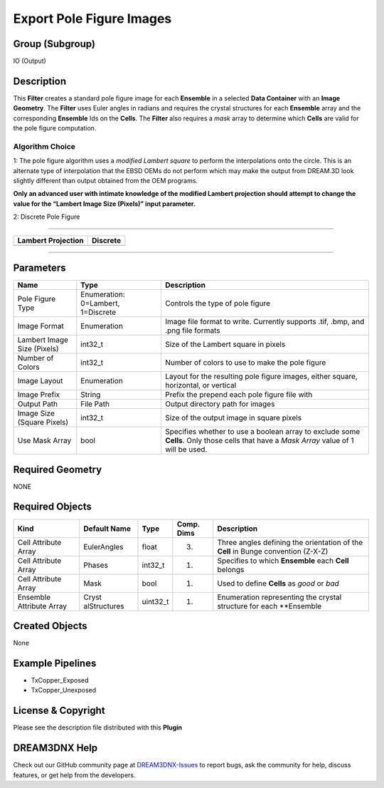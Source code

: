 =========================
Export Pole Figure Images
=========================


Group (Subgroup)
================

IO (Output)

Description
===========

This **Filter** creates a standard pole figure image for each **Ensemble** in a selected **Data Container** with an
**Image Geometry**. The **Filter** uses Euler angles in radians and requires the crystal structures for each
**Ensemble** array and the corresponding **Ensemble** Ids on the **Cells**. The **Filter** also requires a *mask* array
to determine which **Cells** are valid for the pole figure computation.

Algorithm Choice
----------------

1: The pole figure algorithm uses a *modified Lambert square* to perform the interpolations onto the circle. This is an
alternate type of interpolation that the EBSD OEMs do not perform which may make the output from DREAM.3D look slightly
different than output obtained from the OEM programs.

**Only an advanced user with intimate knowledge of the modified Lambert projection should attempt to change the value
for the “Lambert Image Size (Pixels)” input parameter.**

2: Discrete Pole Figure

--------------

+---------------------------------------------+------------------------------------------------------------------------+
| Lambert Projection                          | Discrete                                                               |
+=============================================+========================================================================+
| |Example Pole Figure Using Square Layout|   | |image1|                                                               |
+---------------------------------------------+------------------------------------------------------------------------+

--------------

Parameters
==========

+------------------------------+------------------------------+--------------------------------------------------------+
| Name                         | Type                         | Description                                            |
+==============================+==============================+========================================================+
| Pole Figure Type             | Enumeration: 0=Lambert,      | Controls the type of pole figure                       |
|                              | 1=Discrete                   |                                                        |
+------------------------------+------------------------------+--------------------------------------------------------+
| Image Format                 | Enumeration                  | Image file format to write. Currently supports .tif,   |
|                              |                              | .bmp, and .png file formats                            |
+------------------------------+------------------------------+--------------------------------------------------------+
| Lambert Image Size (Pixels)  | int32_t                      | Size of the Lambert square in pixels                   |
+------------------------------+------------------------------+--------------------------------------------------------+
| Number of Colors             | int32_t                      | Number of colors to use to make the pole figure        |
+------------------------------+------------------------------+--------------------------------------------------------+
| Image Layout                 | Enumeration                  | Layout for the resulting pole figure images, either    |
|                              |                              | square, horizontal, or vertical                        |
+------------------------------+------------------------------+--------------------------------------------------------+
| Image Prefix                 | String                       | Prefix the prepend each pole figure file with          |
+------------------------------+------------------------------+--------------------------------------------------------+
| Output Path                  | File Path                    | Output directory path for images                       |
+------------------------------+------------------------------+--------------------------------------------------------+
| Image Size (Square Pixels)   | int32_t                      | Size of the output image in square pixels              |
+------------------------------+------------------------------+--------------------------------------------------------+
| Use Mask Array               | bool                         | Specifies whether to use a boolean array to exclude    |
|                              |                              | some **Cells**. Only those cells that have a *Mask     |
|                              |                              | Array* value of 1 will be used.                        |
+------------------------------+------------------------------+--------------------------------------------------------+

Required Geometry
=================

NONE

Required Objects
================

+-----------------------------+--------------+----------+------------+-------------------------------------------------+
| Kind                        | Default Name | Type     | Comp. Dims | Description                                     |
+=============================+==============+==========+============+=================================================+
| Cell Attribute Array        | EulerAngles  | float    | (3)        | Three angles defining the orientation of the    |
|                             |              |          |            | **Cell** in Bunge convention (Z-X-Z)            |
+-----------------------------+--------------+----------+------------+-------------------------------------------------+
| Cell Attribute Array        | Phases       | int32_t  | (1)        | Specifies to which **Ensemble** each **Cell**   |
|                             |              |          |            | belongs                                         |
+-----------------------------+--------------+----------+------------+-------------------------------------------------+
| Cell Attribute Array        | Mask         | bool     | (1)        | Used to define **Cells** as *good* or *bad*     |
+-----------------------------+--------------+----------+------------+-------------------------------------------------+
| Ensemble Attribute Array    | Cryst        | uint32_t | (1)        | Enumeration representing the crystal structure  |
|                             | alStructures |          |            | for each \**Ensemble                            |
+-----------------------------+--------------+----------+------------+-------------------------------------------------+

Created Objects
===============

None

Example Pipelines
=================

-  TxCopper_Exposed
-  TxCopper_Unexposed

License & Copyright
===================

Please see the description file distributed with this **Plugin**

DREAM3DNX Help
==============

Check out our GitHub community page at `DREAM3DNX-Issues <https://github.com/BlueQuartzSoftware/DREAM3DNX-Issues>`__ to
report bugs, ask the community for help, discuss features, or get help from the developers.

.. |Example Pole Figure Using Square Layout| image:: Images/PoleFigure_Example.png
.. |image1| image:: Images/Pole_Figure_Discrete_Example.png
